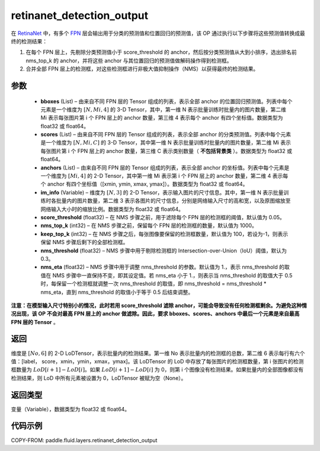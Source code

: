.. _cn_api_fluid_layers_retinanet_detection_output:

retinanet_detection_output
-------------------------------

.. py:function:: paddle.fluid.layers.retinanet_detection_output(bboxes, scores, anchors, im_info, score_threshold=0.05, nms_top_k=1000, keep_top_k=100, nms_threshold=0.3, nms_eta=1.0)




在 `RetinaNet <https://arxiv.org/abs/1708.02002>`_ 中，有多个 `FPN <https://arxiv.org/abs/1612.03144>`_ 层会输出用于分类的预测值和位置回归的预测值，该 OP 通过执行以下步骤将这些预测值转换成最终的检测结果：

1. 在每个 FPN 层上，先剔除分类预测值小于 score_threshold 的 anchor，然后按分类预测值从大到小排序，选出排名前 nms_top_k 的 anchor，并将这些 anchor 与其位置回归的预测值做解码操作得到检测框。
2. 合并全部 FPN 层上的检测框，对这些检测框进行非极大值抑制操作（NMS）以获得最终的检测结果。


参数
::::::::::::

    - **bboxes**  (List) – 由来自不同 FPN 层的 Tensor 组成的列表，表示全部 anchor 的位置回归预测值。列表中每个元素是一个维度为 :math:`[N, Mi, 4]` 的 3-D Tensor，其中，第一维 N 表示批量训练时批量内的图片数量，第二维 Mi 表示每张图片第 i 个 FPN 层上的 anchor 数量，第三维 4 表示每个 anchor 有四个坐标值。数据类型为 float32 或 float64。
    - **scores**  (List) – 由来自不同 FPN 层的 Tensor 组成的列表，表示全部 anchor 的分类预测值。列表中每个元素是一个维度为 :math:`[N, Mi, C]` 的 3-D Tensor，其中第一维 N 表示批量训练时批量内的图片数量，第二维 Mi 表示每张图片第 i 个 FPN 层上的 anchor 数量，第三维 C 表示类别数量（ **不包括背景类** ）。数据类型为 float32 或 float64。
    - **anchors**  (List) – 由来自不同 FPN 层的 Tensor 组成的列表，表示全部 anchor 的坐标值。列表中每个元素是一个维度为 :math:`[Mi, 4]` 的 2-D Tensor，其中第一维 Mi 表示第 i 个 FPN 层上的 anchor 数量，第二维 4 表示每个 anchor 有四个坐标值（[xmin, ymin, xmax, ymax]）。数据类型为 float32 或 float64。
    - **im_info**  (Variable) – 维度为 :math:`[N, 3]` 的 2-D Tensor，表示输入图片的尺寸信息。其中，第一维 N 表示批量训练时各批量内的图片数量，第二维 3 表示各图片的尺寸信息，分别是网络输入尺寸的高和宽，以及原图缩放至网络输入大小时的缩放比例。数据类型为 float32 或 float64。
    - **score_threshold**  (float32) – 在 NMS 步骤之前，用于滤除每个 FPN 层的检测框的阈值，默认值为 0.05。
    - **nms_top_k**  (int32) – 在 NMS 步骤之前，保留每个 FPN 层的检测框的数量，默认值为 1000。
    - **keep_top_k**  (int32) – 在 NMS 步骤之后，每张图像要保留的检测框数量，默认值为 100，若设为-1，则表示保留 NMS 步骤后剩下的全部检测框。
    - **nms_threshold**  (float32) – NMS 步骤中用于剔除检测框的 Intersection-over-Union（IoU）阈值，默认为 0.3。
    - **nms_eta**  (float32) – NMS 步骤中用于调整 nms_threshold 的参数。默认值为 1.，表示 nms_threshold 的取值在 NMS 步骤中一直保持不变，即其设定值。若 nms_eta 小于 1.，则表示当 nms_threshold 的取值大于 0.5 时，每保留一个检测框就调整一次 nms_threshold 的取值，即 nms_threshold = nms_threshold * nms_eta，直到 nms_threshold 的取值小于等于 0.5 后结束调整。
**注意：在模型输入尺寸特别小的情况，此时若用 score_threshold 滤除 anchor，可能会导致没有任何检测框剩余。为避免这种情况出现，该 OP 不会对最高 FPN 层上的 anchor 做滤除。因此，要求 bboxes、scores、anchors 中最后一个元素是来自最高 FPN 层的 Tensor** 。

返回
::::::::::::
维度是 :math:`[No, 6]` 的 2-D LoDTensor，表示批量内的检测结果。第一维 No 表示批量内的检测框的总数，第二维 6 表示每行有六个值：[label， score，xmin，ymin，xmax，ymax]。该 LoDTensor 的 LoD 中存放了每张图片的检测框数量，第 i 张图片的检测框数量为 :math:`LoD[i + 1] - LoD[i]`。如果 :math:`LoD[i + 1] - LoD[i]` 为 0，则第 i 个图像没有检测结果。如果批量内的全部图像都没有检测结果，则 LoD 中所有元素被设置为 0，LoDTensor 被赋为空（None）。


返回类型
::::::::::::
变量（Variable），数据类型为 float32 或 float64。

代码示例
::::::::::::

COPY-FROM: paddle.fluid.layers.retinanet_detection_output
